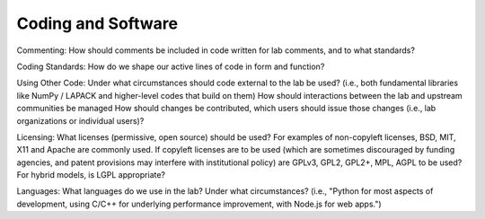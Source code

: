 Coding and Software
===================

Commenting: How should comments be included in code written for lab comments,
and to what standards?

Coding Standards: How do we shape our active lines of code in form and
function?

Using Other Code: Under what circumstances should code external to the lab be
used?  (i.e., both fundamental libraries like NumPy / LAPACK and higher-level
codes that build on them)  How should interactions between the lab and upstream
communities be managed  How should changes be contributed, which users should
issue those changes (i.e., lab organizations or individual users)?

Licensing: What licenses (permissive, open source) should be used?  For
examples of non-copyleft licenses, BSD, MIT, X11 and Apache are commonly used.
If copyleft licenses are to be used (which are sometimes discouraged by funding
agencies, and patent provisions may interfere with institutional policy) are
GPLv3, GPL2, GPL2+, MPL, AGPL to be used?  For hybrid models, is LGPL
appropriate?

Languages: What languages do we use in the lab?  Under what circumstances?
(i.e., "Python for most aspects of development, using C/C++ for underlying
performance improvement, with Node.js for web apps.")
